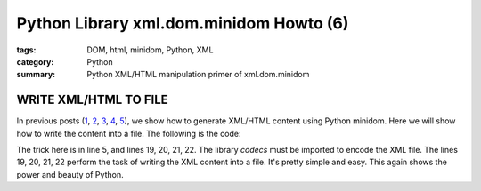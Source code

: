 Python Library xml.dom.minidom Howto (6)
########################################

:tags: DOM, html, minidom, Python, XML
:category: Python
:summary: Python XML/HTML manipulation primer of xml.dom.minidom


WRITE XML/HTML TO FILE
======================

In previous posts (`1 <{filename}python-xml-dom-minidom-howto-1%en.rst>`_, `2 <{filename}python-xml-dom-minidom-howto-2%en.rst>`_, `3 <{filename}python-xml-dom-minidom-howto-3%en.rst>`_, `4 <{filename}python-xml-dom-minidom-howto-4%en.rst>`_, `5 <{filename}python-xml-dom-minidom-howto-5%en.rst>`_), we show how to generate XML/HTML content using Python minidom. Here we will show how to write the content into a file. The following is the code:

.. show_github_file:: siongui userpages content/articles/2012/05/24/minidom-howto-6.py

The trick here is in line 5, and lines 19, 20, 21, 22. The library *codecs* must be imported to encode the XML file. The lines 19, 20, 21, 22 perform the task of writing the XML content into a file. It's pretty simple and easy. This again shows the power and beauty of Python.
